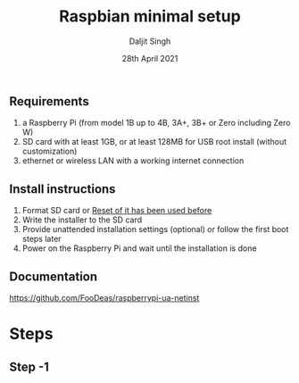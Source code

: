 # -*- ii: ii; -*-
#+TITLE: Raspbian minimal setup
#+AUTHOR: Daljit Singh
#+EMAIL: daljit.dokal@yahoo.co.nz
#+DATE: 28th April 2021

** Requirements
1. a Raspberry Pi (from model 1B up to 4B, 3A+, 3B+ or Zero including Zero W)
2. SD card with at least 1GB, or at least 128MB for USB root install (without customization)
3. ethernet or wireless LAN with a working internet connection

** Install instructions
1. Format SD card or [[https://github.com/daljitdokal/raspbian-minimal-setup/blob/main/Restore%20USB%20Drive.org][Reset of it has been used before]]
2. Write the installer to the SD card
3. Provide unattended installation settings (optional) or follow the first boot steps later
4. Power on the Raspberry Pi and wait until the installation is done

** Documentation
https://github.com/FooDeas/raspberrypi-ua-netinst

* Steps

** Step -1
